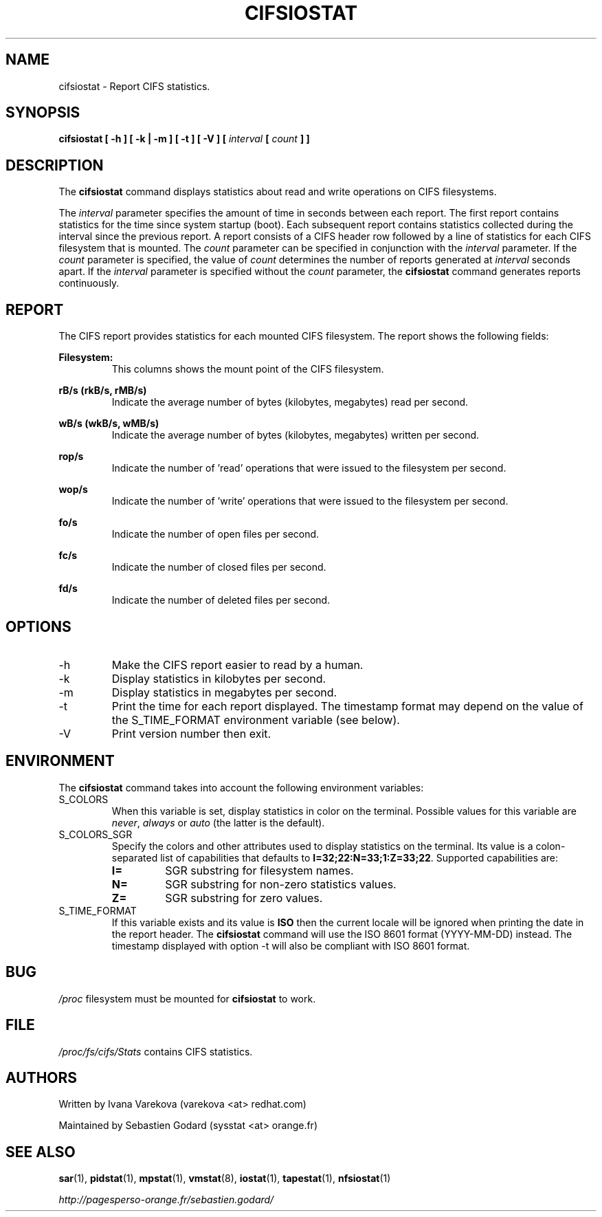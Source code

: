 .TH CIFSIOSTAT 1 "OCTOBER 2015" Linux "Linux User's Manual" -*- nroff -*-
.SH NAME
cifsiostat \- Report CIFS statistics.
.SH SYNOPSIS
.ie 'yes'no' \{
.B cifsiostat [ -h ] [ -k | -m ] [ -t ] [ -V ] [ --debuginfo ] [
.I interval
.B [
.I count
.B ] ]
.\}
.el \{
.B cifsiostat [ -h ] [ -k | -m ] [ -t ] [ -V ] [
.I interval
.B [
.I count
.B ] ]
.\}
.SH DESCRIPTION
The
.B cifsiostat
command displays statistics about read and write operations
on CIFS filesystems.

The
.I interval
parameter specifies the amount of time in seconds between
each report. The first report contains statistics for the time since
system startup (boot). Each subsequent report contains statistics
collected during the interval since the previous report.
A report consists of a CIFS header row followed by
a line of statistics for each CIFS filesystem that is mounted.
The
.I count
parameter can be specified in conjunction with the
.I interval
parameter. If the
.I count
parameter is specified, the value of
.I count
determines the number of reports generated at
.I interval
seconds apart. If the
.I interval
parameter is specified without the
.I count
parameter, the
.B cifsiostat
command generates reports continuously.

.SH REPORT
The CIFS report provides statistics for each mounted CIFS filesystem.
The report shows the following fields:

.B Filesystem:
.RS
This columns shows the mount point of the CIFS filesystem.

.RE
.B rB/s (rkB/s, rMB/s)
.RS
Indicate the average number of bytes (kilobytes, megabytes) read per second.

.RE
.B wB/s (wkB/s, wMB/s)
.RS
Indicate the average number of bytes (kilobytes, megabytes) written per second.

.RE
.B rop/s
.RS
Indicate the number of 'read' operations that were issued to the filesystem
per second.

.RE
.B wop/s
.RS
Indicate the number of 'write' operations that were issued to the filesystem
per second.

.RE
.B fo/s
.RS
Indicate the number of open files per second.

.RE
.B fc/s
.RS
Indicate the number of closed files per second.

.RE
.B fd/s
.RS
Indicate the number of deleted files per second.
.RE
.RE
.SH OPTIONS
.if 'yes'no' \{
.IP --debuginfo
Print debug output to stderr.
.\}
.IP -h
Make the CIFS report easier to read by a human.
.IP -k
Display statistics in kilobytes per second.
.IP -m
Display statistics in megabytes per second.
.IP -t
Print the time for each report displayed. The timestamp format may depend
on the value of the S_TIME_FORMAT environment variable (see below).
.IP -V
Print version number then exit.

.SH ENVIRONMENT
The
.B cifsiostat
command takes into account the following environment variables:

.IP S_COLORS
When this variable is set, display statistics in color on the terminal.
Possible values for this variable are
.IR never ,
.IR always
or
.IR auto
(the latter is the default).

.IP S_COLORS_SGR
Specify the colors and other attributes used to display statistics on the terminal.
Its value is a colon-separated list of capabilities that defaults to
.BR I=32;22:N=33;1:Z=33;22 .
Supported capabilities are:

.RS
.TP
.B I=
SGR substring for filesystem names.

.TP
.B N=
SGR substring for non-zero statistics values.

.TP
.B Z=
SGR substring for zero values.
.RE

.IP S_TIME_FORMAT
If this variable exists and its value is
.BR ISO
then the current locale will be ignored when printing the date in the report
header. The
.B cifsiostat
command will use the ISO 8601 format (YYYY-MM-DD) instead.
The timestamp displayed with option -t will also be compliant with ISO 8601
format.

.SH BUG
.I /proc
filesystem must be mounted for
.B cifsiostat
to work.

.SH FILE
.I /proc/fs/cifs/Stats
contains CIFS statistics.
.SH AUTHORS
Written by Ivana Varekova (varekova <at> redhat.com)

Maintained by Sebastien Godard (sysstat <at> orange.fr)
.SH SEE ALSO
.BR sar (1),
.BR pidstat (1),
.BR mpstat (1),
.BR vmstat (8),
.BR iostat (1),
.BR tapestat (1),
.BR nfsiostat (1)

.I http://pagesperso-orange.fr/sebastien.godard/
